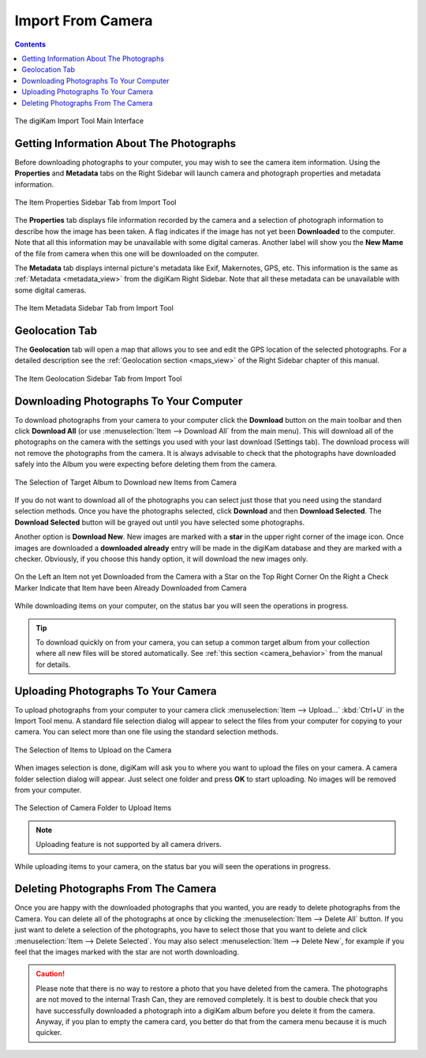 .. meta::
   :description: digiKam Import From Digital Camera
   :keywords: digiKam, documentation, user manual, photo management, open source, free, learn, easy, camera, import

.. metadata-placeholder

   :authors: - digiKam Team

   :license: see Credits and License page for details (https://docs.digikam.org/en/credits_license.html)

.. _camera_import:

Import From Camera
==================

.. contents::

.. figure:: images/camera_main_interface.webp
    :alt:
    :align: center

    The digiKam Import Tool Main Interface

Getting Information About The Photographs
-----------------------------------------

Before downloading photographs to your computer, you may wish to see the camera item information. Using the **Properties** and **Metadata** tabs on the Right Sidebar will launch camera and photograph properties and metadata information.

.. figure:: images/camera_item_properties.webp
    :alt:
    :align: center

    The Item Properties Sidebar Tab from Import Tool

The **Properties** tab displays file information recorded by the camera and a selection of photograph information to describe how the image has been taken. A flag indicates if the image has not yet been **Downloaded** to the computer. Note that all this information may be unavailable with some digital cameras. Another label will show you the **New Mame** of the file from camera when this one will be downloaded on the computer.

The **Metadata** tab displays internal picture's metadata like Exif, Makernotes, GPS, etc. This information is the same as :ref:`Metadata <metadata_view>` from the digiKam Right Sidebar. Note that all these metadata can be unavailable with some digital cameras.

.. figure:: images/camera_item_metadata.webp
    :alt:
    :align: center

    The Item Metadata Sidebar Tab from Import Tool

Geolocation Tab
---------------

The **Geolocation** tab will open a map that allows you to see and edit the GPS location of the selected photographs. For a detailed description see the :ref:`Geolocation section <maps_view>` of the Right Sidebar chapter of this manual.


.. figure:: images/camera_item_geolocation.webp
    :alt:
    :align: center

    The Item Geolocation Sidebar Tab from Import Tool

.. _camera_download:

Downloading Photographs To Your Computer
----------------------------------------

To download photographs from your camera to your computer click the **Download** button on the main toolbar and then click **Download All** (or use :menuselection:`Item --> Download All` from the main menu). This will download all of the photographs on the camera with the settings you used with your last download (Settings tab). The download process will not remove the photographs from the camera. It is always advisable to check that the photographs have downloaded safely into the Album you were expecting before deleting them from the camera.

.. figure:: images/camera_download_select_album.webp
    :alt:
    :align: center

    The Selection of Target Album to Download new Items from Camera

If you do not want to download all of the photographs you can select just those that you need using the standard selection methods. Once you have the photographs selected, click **Download** and then **Download Selected**. The **Download Selected** button will be grayed out until you have selected some photographs.

Another option is **Download New**. New images are marked with a **star** in the upper right corner of the image icon. Once images are downloaded a **downloaded already** entry will be made in the digiKam database and they are marked with a checker. Obviously, if you choose this handy option, it will download the new images only.

.. figure:: images/camera_item_download_indicator.webp
    :alt:
    :align: center

    On the Left an Item not yet Downloaded from the Camera with a Star on the Top Right Corner
    On the Right a Check Marker Indicate that Item have been Already Downloaded from Camera

While downloading items on your computer, on the status bar you will seen the operations in progress.

.. tip::

    To download quickly on from your camera, you can setup a common target album from your collection where all new files will be stored automatically. See :ref:`this section <camera_behavior>` from the manual for details.

.. _camera_upload:

Uploading Photographs To Your Camera
------------------------------------

To upload photographs from your computer to your camera click :menuselection:`Item --> Upload...` :kbd:`Ctrl+U` in the Import Tool menu. A standard file selection dialog will appear to select the files from your computer for copying to your camera. You can select more than one file using the standard selection methods.

.. figure:: images/camera_upload_select_items.webp
    :alt:
    :align: center

    The Selection of Items to Upload on the Camera

When images selection is done, digiKam will ask you to where you want to upload the files on your camera. A camera folder selection dialog will appear. Just select one folder and press **OK** to start uploading. No images will be removed from your computer.

.. figure:: images/camera_upload_select_camera_folder.webp
    :alt:
    :align: center

    The Selection of Camera Folder to Upload Items

.. note::

    Uploading feature is not supported by all camera drivers.

While uploading items to your camera, on the status bar you will seen the operations in progress.

.. _camera_delete:

Deleting Photographs From The Camera
------------------------------------

Once you are happy with the downloaded photographs that you wanted, you are ready to delete photographs from the Camera. You can delete all of the photographs at once by clicking the :menuselection:`Item --> Delete All` button. If you just want to delete a selection of the photographs, you have to select those that you want to delete and click :menuselection:`Item --> Delete Selected`. You may also select :menuselection:`Item --> Delete New`, for example if you feel that the images marked with the star are not worth downloading.

.. caution::

    Please note that there is no way to restore a photo that you have deleted from the camera. The photographs are not moved to the internal Trash Can, they are removed completely. It is best to double check that you have successfully downloaded a photograph into a digiKam album before you delete it from the camera. Anyway, if you plan to empty the camera card, you better do that from the camera menu because it is much quicker.
